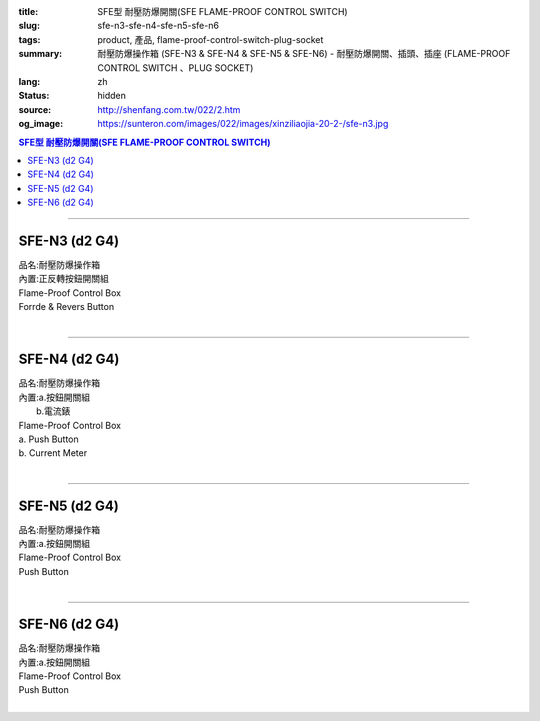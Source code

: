 :title: SFE型 耐壓防爆開關(SFE FLAME-PROOF CONTROL SWITCH)
:slug: sfe-n3-sfe-n4-sfe-n5-sfe-n6
:tags: product, 產品, flame-proof-control-switch-plug-socket
:summary: 耐壓防爆操作箱 (SFE-N3 & SFE-N4 & SFE-N5 & SFE-N6) - 耐壓防爆開關、插頭、插座 (FLAME-PROOF CONTROL SWITCH 、PLUG SOCKET)
:lang: zh
:status: hidden
:source: http://shenfang.com.tw/022/2.htm
:og_image: https://sunteron.com/images/022/images/xinziliaojia-20-2-/sfe-n3.jpg

.. contents:: SFE型 耐壓防爆開關(SFE FLAME-PROOF CONTROL SWITCH)

----

SFE-N3 (d2 G4)
++++++++++++++

| 品名:耐壓防爆操作箱
| 內置:正反轉按鈕開關組
| Flame-Proof Control Box
| Forrde & Revers Button
|

.. image:: {filename}/images/022/images/xinziliaojia/sfe-n3.jpg
   :name: http://shenfang.com.tw/022/images/新資料夾/SFE-N3.JPG
   :alt: product
   :class: img-fluid

.. image:: {filename}/images/022/images/xinziliaojia/sfe-n3-1.jpg
   :name: http://shenfang.com.tw/022/images/新資料夾/SFE-N3-1.JPG
   :alt: product
   :class: img-fluid

----

SFE-N4 (d2 G4)
++++++++++++++

| 品名:耐壓防爆操作箱
| 內置:a.按鈕開關組
|      b.電流錶
| Flame-Proof Control Box
| a. Push Button
| b. Current Meter
|

.. image:: {filename}/images/022/images/xinziliaojia/sfe-n4.jpg
   :name: http://shenfang.com.tw/022/images/新資料夾/SFE-N4.JPG
   :alt: product
   :class: img-fluid

.. image:: {filename}/images/022/images/xinziliaojia/sfe-n4-1.jpg
   :name: http://shenfang.com.tw/022/images/新資料夾/SFE-N4-1.JPG
   :alt: product
   :class: img-fluid

----

SFE-N5 (d2 G4)
++++++++++++++

| 品名:耐壓防爆操作箱
| 內置:a.按鈕開關組
| Flame-Proof Control Box
| Push Button
|

.. image:: {filename}/images/022/images/xinziliaojia/sfe-n5.jpg
   :name: http://shenfang.com.tw/022/images/新資料夾/SFE-N5.JPG
   :alt: product
   :class: img-fluid

.. image:: {filename}/images/022/images/xinziliaojia/sfe-n5-1.jpg
   :name: http://shenfang.com.tw/022/images/新資料夾/SFE-N5-1.JPG
   :alt: product
   :class: img-fluid

----

SFE-N6 (d2 G4)
++++++++++++++

| 品名:耐壓防爆操作箱
| 內置:a.按鈕開關組
| Flame-Proof Control Box
| Push Button
|

.. image:: {filename}/images/022/images/xinziliaojia/sfe-n6.jpg
   :name: http://shenfang.com.tw/022/images/新資料夾/SFE-N6.JPG
   :alt: product
   :class: img-fluid

.. image:: {filename}/images/022/images/xinziliaojia/sfe-n6-1.jpg
   :name: http://shenfang.com.tw/022/images/新資料夾/SFE-N6-1.JPG
   :alt: product
   :class: img-fluid
